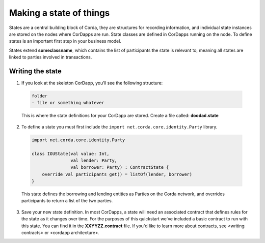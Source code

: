.. highlight:: kotlin
.. raw:: html

    <script type="text/javascript" src="../_static/jquery.js"></script>
    <script type="text/javascript" src="../_static/codesets.js"></script>

Making a state of things
========================

States are a central building block of Corda, they are structures for recording information, and individual state instances are stored on the nodes where CorDapps are run. State classes are defined in CorDapps running on the node. To define states is an important first step in your business model.

States extend **someclassname**, which contains the list of participants the state is relevant to, meaning all states are linked to parties involved in transactions.

Writing the state
-----------------

1. If you look at the skeleton CorDapp, you'll see the following structure:

  .. code-block:: kotlin

    folder
    - file or something whatever

  This is where the state definitions for your CorDapp are stored. Create a file called:  **doodad.state**

2. To define a state you must first include the ``import net.corda.core.identity.Party`` library.

  .. container:: codeset

    .. code-block:: kotlin

      import net.corda.core.identity.Party

      class IOUState(val value: Int,
                     val lender: Party,
                     val borrower: Party) : ContractState {
          override val participants get() = listOf(lender, borrower)
      }


  This state defines the borrowing and lending entities as Parties on the Corda network, and overrides participants to return a list of the two parties.

3. Save your new state definition. In most CorDapps, a state will need an associated contract that defines rules for the state as it changes over time. For the purposes of this quickstart we've included a basic contract to run with this state. You can find it in the **XXYYZZ.contract** file. If you'd like to learn more about contracts, see <writing contracts> or <cordapp architecture>.
